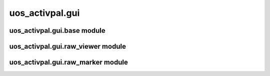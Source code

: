 uos\_activpal.gui
=================


uos\_activpal.gui.base module
-----------------------------

.. autosummary::
   :toctree: _autosummary

    uos_activpal.gui.base.BaseMainWindow
    uos_activpal.gui.base.BaseSubWindow
    uos_activpal.gui.base.BaseDialog
    uos_activpal.gui.base.BaseMessageDialog
    uos_activpal.gui.base.BaseQuestionDialog
    uos_activpal.gui.base.SpacerWidget
    uos_activpal.gui.base.QuestionResponse
    uos_activpal.gui.base.VQuestionResponse


uos\_activpal.gui.raw\_viewer module
------------------------------------

.. autosummary::
   :toctree: _autosummary
   
   uos_activpal.gui.raw_viewer.MainWindow
   uos_activpal.gui.raw_viewer.UIFilePlot  
   

uos\_activpal.gui.raw\_marker module
------------------------------------

.. autosummary::
   :toctree: _autosummary

   uos_activpal.gui.raw_marker.MainWindow
   uos_activpal.gui.raw_marker.UIFileMarkingPlot
   uos_activpal.gui.raw_marker.ConfidenceDialog
   uos_activpal.gui.raw_marker.AnotherPointDialog
   uos_activpal.gui.raw_marker.AnotherFileDialog
   uos_activpal.gui.raw_marker.ConfidenceSlider   
